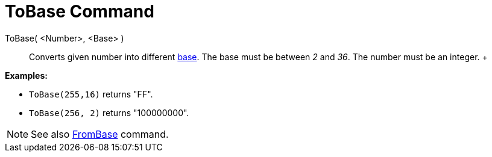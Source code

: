 = ToBase Command

ToBase( <Number>, <Base> )::
  Converts given number into different http://en.wikipedia.org/wiki/Radix[base]. The base must be between _2_ and _36_.
  The number must be an integer.
  +

[EXAMPLE]

====

*Examples:*

* `ToBase(255,16)` returns "FF".
* `ToBase(256, 2)` returns "100000000".

====

[NOTE]

====

See also xref:/commands/FromBase_Command.adoc[FromBase] command.

====
